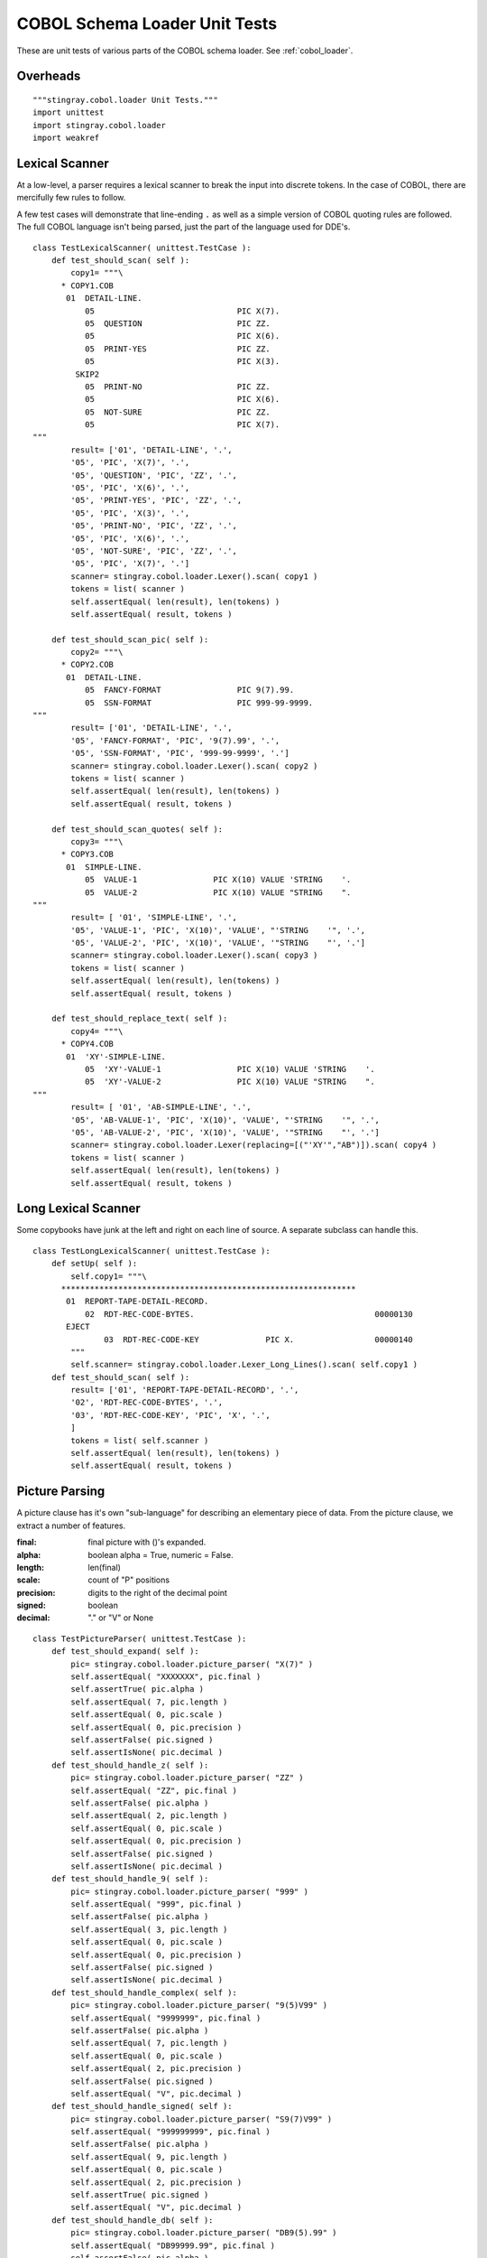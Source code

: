 ################################
COBOL Schema Loader Unit Tests
################################

These are unit tests of various parts of the COBOL schema loader.  See :ref:`cobol_loader`.

Overheads
=================

::

    """stingray.cobol.loader Unit Tests."""
    import unittest
    import stingray.cobol.loader
    import weakref
    
Lexical Scanner
=================

At a low-level, a parser requires a lexical scanner to break the input into
discrete tokens.  In the case of COBOL, there are mercifully few rules to
follow.

A few test cases will demonstrate that line-ending ``.`` as well as
a simple version of COBOL quoting rules are followed.  The full COBOL language
isn't being parsed, just the part of the language used for DDE's.

::

    class TestLexicalScanner( unittest.TestCase ):
        def test_should_scan( self ):
            copy1= """\
          * COPY1.COB
           01  DETAIL-LINE.
               05                              PIC X(7).
               05  QUESTION                    PIC ZZ.
               05                              PIC X(6).
               05  PRINT-YES                   PIC ZZ.
               05                              PIC X(3).
             SKIP2
               05  PRINT-NO                    PIC ZZ.
               05                              PIC X(6).
               05  NOT-SURE                    PIC ZZ.
               05                              PIC X(7).
    """
            result= ['01', 'DETAIL-LINE', '.', 
            '05', 'PIC', 'X(7)', '.', 
            '05', 'QUESTION', 'PIC', 'ZZ', '.', 
            '05', 'PIC', 'X(6)', '.', 
            '05', 'PRINT-YES', 'PIC', 'ZZ', '.', 
            '05', 'PIC', 'X(3)', '.', 
            '05', 'PRINT-NO', 'PIC', 'ZZ', '.', 
            '05', 'PIC', 'X(6)', '.', 
            '05', 'NOT-SURE', 'PIC', 'ZZ', '.', 
            '05', 'PIC', 'X(7)', '.']
            scanner= stingray.cobol.loader.Lexer().scan( copy1 )
            tokens = list( scanner )
            self.assertEqual( len(result), len(tokens) )
            self.assertEqual( result, tokens )

        def test_should_scan_pic( self ):
            copy2= """\
          * COPY2.COB
           01  DETAIL-LINE.
               05  FANCY-FORMAT                PIC 9(7).99.
               05  SSN-FORMAT                  PIC 999-99-9999.
    """
            result= ['01', 'DETAIL-LINE', '.', 
            '05', 'FANCY-FORMAT', 'PIC', '9(7).99', '.', 
            '05', 'SSN-FORMAT', 'PIC', '999-99-9999', '.']
            scanner= stingray.cobol.loader.Lexer().scan( copy2 )
            tokens = list( scanner )
            self.assertEqual( len(result), len(tokens) )
            self.assertEqual( result, tokens )
            
        def test_should_scan_quotes( self ):
            copy3= """\
          * COPY3.COB
           01  SIMPLE-LINE.
               05  VALUE-1                PIC X(10) VALUE 'STRING    '.
               05  VALUE-2                PIC X(10) VALUE "STRING    ".
    """
            result= [ '01', 'SIMPLE-LINE', '.',
            '05', 'VALUE-1', 'PIC', 'X(10)', 'VALUE', "'STRING    '", '.',
            '05', 'VALUE-2', 'PIC', 'X(10)', 'VALUE', '"STRING    "', '.']
            scanner= stingray.cobol.loader.Lexer().scan( copy3 )
            tokens = list( scanner )
            self.assertEqual( len(result), len(tokens) )
            self.assertEqual( result, tokens )

        def test_should_replace_text( self ):
            copy4= """\
          * COPY4.COB
           01  'XY'-SIMPLE-LINE.
               05  'XY'-VALUE-1                PIC X(10) VALUE 'STRING    '.
               05  'XY'-VALUE-2                PIC X(10) VALUE "STRING    ".
    """
            result= [ '01', 'AB-SIMPLE-LINE', '.',
            '05', 'AB-VALUE-1', 'PIC', 'X(10)', 'VALUE', "'STRING    '", '.',
            '05', 'AB-VALUE-2', 'PIC', 'X(10)', 'VALUE', '"STRING    "', '.']
            scanner= stingray.cobol.loader.Lexer(replacing=[("'XY'","AB")]).scan( copy4 )
            tokens = list( scanner )
            self.assertEqual( len(result), len(tokens) )
            self.assertEqual( result, tokens )
            
Long Lexical Scanner
====================

Some copybooks have junk at the left and right on each line of source.
A separate subclass can handle this.

::

    class TestLongLexicalScanner( unittest.TestCase ):
        def setUp( self ):
            self.copy1= """\
          **************************************************************
           01  REPORT-TAPE-DETAIL-RECORD.                                   
               02  RDT-REC-CODE-BYTES.                                      00000130
           EJECT
                   03  RDT-REC-CODE-KEY              PIC X.                 00000140
            """
            self.scanner= stingray.cobol.loader.Lexer_Long_Lines().scan( self.copy1 )
        def test_should_scan( self ):
            result= ['01', 'REPORT-TAPE-DETAIL-RECORD', '.', 
            '02', 'RDT-REC-CODE-BYTES', '.', 
            '03', 'RDT-REC-CODE-KEY', 'PIC', 'X', '.', 
            ]
            tokens = list( self.scanner )
            self.assertEqual( len(result), len(tokens) )
            self.assertEqual( result, tokens )

Picture Parsing
=====================

A picture clause has it's own "sub-language" for describing an elementary
piece of data.  From the picture clause, we extract a number of features.

:final: final picture with ()'s expanded.
:alpha: boolean alpha = True, numeric = False.
:length: len(final)
:scale: count of "P" positions
:precision: digits to the right of the decimal point
:signed: boolean
:decimal: "." or "V" or None

::

    class TestPictureParser( unittest.TestCase ):
        def test_should_expand( self ):
            pic= stingray.cobol.loader.picture_parser( "X(7)" )
            self.assertEqual( "XXXXXXX", pic.final )
            self.assertTrue( pic.alpha )
            self.assertEqual( 7, pic.length )
            self.assertEqual( 0, pic.scale )
            self.assertEqual( 0, pic.precision )
            self.assertFalse( pic.signed )
            self.assertIsNone( pic.decimal )
        def test_should_handle_z( self ):
            pic= stingray.cobol.loader.picture_parser( "ZZ" )
            self.assertEqual( "ZZ", pic.final )
            self.assertFalse( pic.alpha )
            self.assertEqual( 2, pic.length )
            self.assertEqual( 0, pic.scale )
            self.assertEqual( 0, pic.precision )
            self.assertFalse( pic.signed )
            self.assertIsNone( pic.decimal )
        def test_should_handle_9( self ):
            pic= stingray.cobol.loader.picture_parser( "999" )
            self.assertEqual( "999", pic.final )
            self.assertFalse( pic.alpha )
            self.assertEqual( 3, pic.length )
            self.assertEqual( 0, pic.scale )
            self.assertEqual( 0, pic.precision )
            self.assertFalse( pic.signed )
            self.assertIsNone( pic.decimal )
        def test_should_handle_complex( self ):
            pic= stingray.cobol.loader.picture_parser( "9(5)V99" )
            self.assertEqual( "9999999", pic.final )
            self.assertFalse( pic.alpha )
            self.assertEqual( 7, pic.length )
            self.assertEqual( 0, pic.scale )
            self.assertEqual( 2, pic.precision )
            self.assertFalse( pic.signed )
            self.assertEqual( "V", pic.decimal )
        def test_should_handle_signed( self ):
            pic= stingray.cobol.loader.picture_parser( "S9(7)V99" )
            self.assertEqual( "999999999", pic.final )
            self.assertFalse( pic.alpha )
            self.assertEqual( 9, pic.length )
            self.assertEqual( 0, pic.scale )
            self.assertEqual( 2, pic.precision )
            self.assertTrue( pic.signed )
            self.assertEqual( "V", pic.decimal )
        def test_should_handle_db( self ):
            pic= stingray.cobol.loader.picture_parser( "DB9(5).99" )
            self.assertEqual( "DB99999.99", pic.final )
            self.assertFalse( pic.alpha )
            self.assertEqual( 10, pic.length )
            self.assertEqual( 0, pic.scale )
            self.assertEqual( 2, pic.precision )
            self.assertTrue( pic.signed )
            self.assertEqual( ".", pic.decimal )
        def test_should_handle_signed_and_v( self ):
            pic= stingray.cobol.loader.picture_parser( "S9(4)V" )
            self.assertEqual( "9999", pic.final )
            self.assertFalse( pic.alpha )
            self.assertEqual( 4, pic.length )
            self.assertEqual( 0, pic.scale )
            self.assertEqual( 0, pic.precision )
            self.assertTrue( pic.signed )
            self.assertEqual( "V", pic.decimal )

Usage
=========

A Usage object is attached to a DDE to explain how to decode the bytes
that will be found in the record.  There are many cases in COBOL, but we only
really care about three: DISPLAY, COMP and COMP-3.

::

    class TestUsageDisplay( unittest.TestCase ):
        def setUp( self ):
            self.usage = stingray.cobol.defs.UsageDisplay( "DISPLAY" )
            self.picture= stingray.cobol.loader.Picture( "99999", False, 5, 0, 2, True, "V" )
        def test_should_show_size( self ):
            self.usage.setTypeInfo( self.picture )
            self.assertEqual( 5, self.usage.size() )
            self.assertEqual( "DISPLAY", self.usage.source() )

Note the sizing issue for COMP:

    ======================     =====
    Picture Info               Bytes
    ======================     =====
    if  1<=(int+fract)<=4      2
    
    if  5<=(int+fract)<=9      4 

    if 10<=(int+fract)<=18     8
    ======================     =====
    
::

    class TestUsageComp( unittest.TestCase ):
        def setUp( self ):
            self.usage = stingray.cobol.defs.UsageComp( "COMP" )
        def test_should_show_size_999( self ):
            self.picture= stingray.cobol.loader.Picture( "999", False, 3, 0, 0, True, None )
            self.usage.setTypeInfo( self.picture )
            self.assertEqual( 2, self.usage.size() )
            self.assertEqual( "COMP", self.usage.source() )
        def test_should_show_size_S9_4( self ):
            self.picture= stingray.cobol.loader.Picture( "9999", False, 4, 0, 0, True, "V" )
            self.usage.setTypeInfo( self.picture )
            self.assertEqual( 2, self.usage.size() )
            self.assertEqual( "COMP", self.usage.source() )
        def test_should_show_size_S9_5( self ):
            self.picture= stingray.cobol.loader.Picture( "99999", False, 5, 0, 0, True, "V" )
            self.usage.setTypeInfo( self.picture )
            self.assertEqual( 4, self.usage.size() )
            self.assertEqual( "COMP", self.usage.source() )
        
::

    class TestUsageComp3( unittest.TestCase ):
        def setUp( self ):
            self.usage = stingray.cobol.defs.UsageComp3( "COMP-3" )
            self.picture= stingray.cobol.loader.Picture( "9999999", False, 7, 0, 2, True, "V" )
        def test_should_show_size( self ):
            self.usage.setTypeInfo( self.picture )
            self.assertEqual( 4, self.usage.size() )
            self.assertEqual( "COMP-3", self.usage.source() )


Allocation
==========

There are three kinds: group (i.e., a header under a group), successor, 
and redefines.

A Redefines object gets the offset information from another named element.
A Group object 
for an item.  A non-redefined element is "real": it has a proper size and offset.

An item with a REDEFINES
clause is an alias for another element.   The offset comes from the other element.  The size is reported as zero to simplify offset calculations.

Here's a Mock DDE which can have a redefines clause, or be referenced by
a redefines clause.

::

    class MockDDE:
        def __init__( self, **kw ):
            self.children= []
            self.top= weakref.ref(self) # default
            self.__dict__.update( kw )
        def get( self, name ):
            return [c for c in self.children if c.name == name][0]
        def addChild( self, child ):
            self.children.append( child )
            child.parent= weakref.ref(self)
            child.top= self.top
            
There are two non-redefinies cases: Successor and Group. The DDE stands for itself.  The size is
as computed.  The offset is as generated by the :py:func:`cobol.defs.setSizeAndOffset` function.

::

    class TestAllocation_Group( unittest.TestCase ):
        def setUp( self ):
            self.parent= MockDDE( size=123, allocation=None, 
                occurs=stingray.cobol.defs.Occurs(), totalSize=123 )
            self.group = stingray.cobol.defs.Group()
            self.dde= MockDDE( size=123, allocation=self.group, 
                occurs=stingray.cobol.defs.Occurs(), totalSize=123 )
            self.parent.addChild( self.dde )
        def test_should_get_size_and_offset( self ):
            self.group.resolve( self.dde )
            self.assertEqual( 123, self.dde.allocation.totalSize() )
            self.assertEqual( 13, self.dde.allocation.offset(13) )
            self.assertIs( self.dde, self.dde.allocation.dde() )

    class TestAllocation_Successor( unittest.TestCase ):
        def setUp( self ):
            self.parent= MockDDE( size=12, allocation=None, 
                occurs=stingray.cobol.defs.Occurs(), totalSize=12 )
            self.prev= MockDDE( size=5, 
                occurs=stingray.cobol.defs.Occurs(), totalSize=5 )
            self.parent.addChild( self.prev )
            self.successor = stingray.cobol.defs.Successor( self.prev )
            self.dde= MockDDE( size=7, allocation=self.successor, occurs=stingray.cobol.defs.Occurs(), totalSize=7 )
            self.parent.addChild( self.dde )
        def test_should_get_size_and_offset( self ):
            self.successor.resolve( self.dde )
            self.assertEqual( 7, self.dde.allocation.totalSize() )
            self.assertEqual( 5, self.dde.allocation.offset(5) )
            self.assertIs( self.dde, self.dde.allocation.dde() )

Redefines is a reference to another DDE. The other DDE is located by the resolver pass.
The size and offset come from the other element. 

::

    class TestAllocation_Rdefines( unittest.TestCase ):
        def setUp( self ):
            self.parent= MockDDE( name= "TOP", size=123, allocation=None, occurs=stingray.cobol.defs.Occurs(), totalSize=12 )
            self.otherdde= MockDDE( name= "SOME-NAME", size=100, offset=23 )
            self.parent.addChild( self.otherdde )
            
            self.redefines_some_name = stingray.cobol.defs.Redefines( "SOME-NAME" )
            self.dde= MockDDE( name= "REDEF", size=47, allocation=self.redefines_some_name, occurs=stingray.cobol.defs.Occurs() )
            self.parent.addChild( self.dde )
        def test_should_get_size_and_offset( self ):
            """Since this redefines something else, it doesn't contribute any size."""
            self.redefines_some_name.resolve( self.dde )
            self.assertEqual( 0, self.dde.allocation.totalSize() )
            self.assertEqual( 23, self.dde.allocation.offset(13) )
            self.assertIs( self.dde, self.dde.allocation.dde() )


Size And Offset Function
========================

The idea is that this function does a depth-first traversal to accumulate the 
size in each group-level DDE.  

Size and Offset Mocks
----------------------

To test size and offset function, we need a number of mocks.
We need to mock a DDE.   Plus,
we need to mock Usage and Redefines classes, also.

We also mock the iterable protocol of the DDE.

::

    class MockDDE2:
        def __init__( self, **kw ):
            self.occurs= stingray.cobol.defs.Occurs()
            self.allocation= None
            self.children= []
            self.parent= None
            self.level= None
            self.name= "FILLER"
            self.picture= ""
            self.sizeScalePrecision= ()
            self.dimensionality= ()
            self.indent= 0
            self.__dict__.update( kw )
            self.size= self.usage.length
        def __repr__( self ):
            rc= ""
            if isinstance(self.allocation,stingray.cobol.defs.Redefines):
                rc= "REDEFINES {0}".format( self.allocation.name )
            oc= str(self.occurs)
            return "{0} {1} {2} {3} {4}.  {5} {6}".format(
                self.level, self.name, self.picture, rc, oc,
                self.offset, self.size,  )
        def addChild( self, child ):
            child.parent= weakref.ref(self)
            child.top= self.top
            self.children.append( child )
            child.indent= self.indent+1
        def get( self, name ):
            for d in self:
                if d.name == name: return d
        def pathTo( self ):
            return self.name
        def __iter__( self ):
            yield self
            for c in self.children:
                for c_i in c:
                    yield c_i

    class MockUsage:
        class MockCell:
            def __init__( self, buffer, workbook ):
                self.buffer= buffer
                self.workbook= workbook
        def __init__( self, source, **kw ):
            self.source_= source
            self.typeInfo= None
            self.length= 0
            self.__dict__.update( kw )
        def size( self ):
            return self.length
        def setTypeInfo( self, picture ):
            self.typeInfo= picture
            self.length= picture.length
        def source( self ):
            return self.source_
        def create_func( self, raw, workbook, attr ):
            return MockUsage.MockCell(raw, workbook, attr)


    def mock_resolver( top ):
        for aDDE in top:
            if aDDE.allocation:
                aDDE.allocation.resolve( aDDE )
            else: # Not setup by test.
                #aDDE.allocation= stingray.cobol.defs.Group()
                pass


Size and Offset Cases
------------------------

Exercise the size and offset function with a number of cases.

::

    class TestFlatSizeOffset( unittest.TestCase ):
        def setUp( self ):
            self.top= MockDDE2( level='01', allocation=stingray.cobol.defs.Group(), picture=None, usage=MockUsage("") )
            self.top.top= weakref.ref(self.top)
            self.top.addChild(
                MockDDE2( level='05', usage=MockUsage( "", length=3 ), 
                    allocation=stingray.cobol.defs.Group(), picture="XXX" ) )
            self.top.addChild(
                MockDDE2( level='05', usage=MockUsage( "", length=5 ), 
                    allocation=stingray.cobol.defs.Successor(self.top.children[-1]), picture="99999" ) )
            self.top.addChild(
                MockDDE2( level='05', usage=MockUsage( "", length=7 ), 
                    allocation=stingray.cobol.defs.Successor(self.top.children[-1]), picture="9999999" ) )
            mock_resolver( self.top )
        def test_should_set_size( self ):
            stingray.cobol.defs.setSizeAndOffset( self.top )
            self.assertEqual( 15, self.top.size )
            self.assertEqual( 0, self.top.children[0].offset )
            self.assertEqual( 3, self.top.children[0].size )
            self.assertEqual( 3, self.top.children[1].offset )
            self.assertEqual( 5, self.top.children[1].size )
            self.assertEqual( 8, self.top.children[2].offset )
            self.assertEqual( 7, self.top.children[2].size )

::

    class TestNestedSizeOffset( unittest.TestCase ):
        def setUp( self ):
            self.top= MockDDE2( level='01', allocation=stingray.cobol.defs.Group(), picture=None, usage=MockUsage("") )
            self.top.top= weakref.ref(self.top)
            self.top.parent= None
            self.top.addChild(
                MockDDE2( level='05', usage=MockUsage( "", length=3 ),  
                    allocation=stingray.cobol.defs.Group(), picture="XXX" ) )
            self.top.addChild(
                MockDDE2( level='05', usage=MockUsage( "", length=5 ), 
                    allocation=stingray.cobol.defs.Successor(self.top.children[-1]), picture="99999" ) )
            sub_group= MockDDE2( level='05', 
                allocation=stingray.cobol.defs.Successor(self.top.children[-1]), usage=MockUsage("") )
            self.top.addChild( sub_group )
            sub_group.addChild(
                MockDDE2( level='10', usage=MockUsage( "", length=7 ), 
                    allocation=stingray.cobol.defs.Group(), picture="9999999" ) )
            sub_group.addChild(
                MockDDE2( level='10', usage=MockUsage( "", length=9 ), 
                    allocation=stingray.cobol.defs.Successor(self.top.children[-1]), picture="XXXXXXXXX" ) )
            self.top.addChild(
                MockDDE2( level='05', usage=MockUsage( "", length=11 ), 
                    allocation=stingray.cobol.defs.Successor(self.top.children[-1]), picture="XXXXXXXXXXX" ) )
            mock_resolver( self.top )
        def test_should_set_size( self ):
            stingray.cobol.defs.setSizeAndOffset( self.top )
            self.assertEqual( 35, self.top.size )
            self.assertEqual( 0, self.top.children[0].offset )
            self.assertEqual( 3, self.top.children[0].size )
            self.assertEqual( 3, self.top.children[1].offset )
            self.assertEqual( 5, self.top.children[1].size )
            self.assertEqual( 8, self.top.children[2].offset )
            self.assertEqual( 16, self.top.children[2].size )
            self.assertEqual( 24, self.top.children[3].offset )
            self.assertEqual( 11, self.top.children[3].size )
            self.assertEqual( 8, self.top.children[2].children[0].offset )
            self.assertEqual( 7, self.top.children[2].children[0].size )
            self.assertEqual( 15, self.top.children[2].children[1].offset )
            self.assertEqual( 9, self.top.children[2].children[1].size )


::

    class TestRedefinesSizeOffset( unittest.TestCase ):
        def setUp( self ):
            self.top= MockDDE2( level='01', allocation=stingray.cobol.defs.Group(), usage=MockUsage("") )
            self.top.top= weakref.ref(self.top)
            self.top.addChild(
                MockDDE2( level='05', usage=MockUsage( "", length=3 ),  
                    allocation=stingray.cobol.defs.Group(), picture="XXX" ) )
            sub_group_1= MockDDE2( level='05', name="GROUP-1", 
                allocation=stingray.cobol.defs.Successor(self.top.children[-1]), usage=MockUsage("") )
            self.top.addChild( sub_group_1 )
            sub_group_2= MockDDE2( level='05', name="GROUP-2", 
                allocation=stingray.cobol.defs.Redefines(refers_to=sub_group_1, name="GROUP-1",), usage=MockUsage("") )
            self.top.addChild( sub_group_2 )
            self.top.addChild(
                MockDDE2( level='05', usage=MockUsage( "", length=5 ), 
                    allocation=stingray.cobol.defs.Successor(self.top.children[-1]), picture="XXXXX" ) )

            sub_group_1.addChild(
                MockDDE2( level='10', usage=MockUsage( "", length=5 ), 
                    allocation=stingray.cobol.defs.Group(), picture="99999" ) )
            sub_group_1.addChild(
                MockDDE2( level='10', usage=MockUsage( "", length=7 ), 
                    allocation=stingray.cobol.defs.Successor(sub_group_1.children[-1]), picture="9999999" ) )
                
            sub_group_2.addChild(
                MockDDE2( level='10', usage=MockUsage( "", length=9 ), 
                    allocation=stingray.cobol.defs.Group(), picture="XXXXXXXXX" ) )
            sub_group_2.addChild(
                MockDDE2( level='10', usage=MockUsage( "", length=3 ), 
                    allocation=stingray.cobol.defs.Successor(sub_group_2.children[-1]), picture="XXX" ) )
                
            mock_resolver( self.top )
        def test_should_set_size( self ):
            stingray.cobol.defs.setSizeAndOffset( self.top )
            self.assertEqual( 20, self.top.size )
            self.assertEqual( 0, self.top.children[0].offset )
            self.assertEqual( 3, self.top.children[0].size )
            self.assertEqual( 3, self.top.children[1].offset )
            self.assertEqual( 12, self.top.children[1].size )
            self.assertEqual( 3, self.top.children[2].offset )
            self.assertEqual( 12, self.top.children[2].size )
            self.assertEqual( 15, self.top.children[3].offset )
            self.assertEqual( 5, self.top.children[3].size )
            self.assertEqual( 3, self.top.children[1].children[0].offset )
            self.assertEqual( 5, self.top.children[1].children[0].size )
            self.assertEqual( 8, self.top.children[1].children[1].offset )
            self.assertEqual( 7, self.top.children[1].children[1].size )
            self.assertEqual( 3, self.top.children[2].children[0].offset )
            self.assertEqual( 9, self.top.children[2].children[0].size )
            self.assertEqual( 12, self.top.children[2].children[1].offset )
            self.assertEqual( 3, self.top.children[2].children[1].size )

::
           
    class TestOccursSizeOffset( unittest.TestCase ):
        def setUp( self ):
            self.top= MockDDE2( level='01', allocation=stingray.cobol.defs.Group(), picture=None, usage=MockUsage("") )
            self.top.top= weakref.ref(self.top)
            self.top.addChild(
                MockDDE2( level='05', usage=MockUsage( "", length=3 ),  
                    allocation=stingray.cobol.defs.Group(), picture="XXX" ) )
            self.top.addChild(
                MockDDE2( level='05', usage=MockUsage( "", length=5 ), 
                    allocation=stingray.cobol.defs.Successor(self.top.children[-1]), picture="99999", 
                    occurs=stingray.cobol.defs.OccursFixed(7) ) )
            mock_resolver( self.top )
        def test_should_set_size( self ):
            stingray.cobol.defs.setSizeAndOffset( self.top )
            self.assertEqual( 38, self.top.totalSize )
            self.assertEqual( 0, self.top.children[0].offset )
            self.assertEqual( 3, self.top.children[0].size )
            self.assertEqual( 3, self.top.children[1].offset )
            self.assertEqual( 35, self.top.children[1].totalSize )
            self.assertEqual( 5, self.top.children[1].size )
            self.assertEqual( 7, self.top.children[1].occurs.number(None) )

::

    class TestGroupOccursSizeOffset( unittest.TestCase ):
        def setUp( self ):
            self.top= MockDDE2( level='01', allocation=stingray.cobol.defs.Group(), picture=None, usage=MockUsage("") )
            self.top.top= weakref.ref(self.top)
            self.top.addChild(
                MockDDE2( level='05', usage=MockUsage( "", length=3 ),  
                    allocation=stingray.cobol.defs.Group(), picture="XXX" ) )
            sub_group_1= MockDDE2( level='05', name="GROUP-1", 
                allocation=stingray.cobol.defs.Successor(self.top.children[-1]), picture=None, 
                occurs=stingray.cobol.defs.OccursFixed(4), usage=MockUsage("") )
            self.top.addChild( sub_group_1 )
            sub_group_1.addChild(
                MockDDE2( level='10', usage=MockUsage( "", length=5 ), 
                    allocation=stingray.cobol.defs.Group(), picture="99999", 
                    occurs=stingray.cobol.defs.OccursFixed(7) ) )
            mock_resolver( self.top )
        def test_should_set_size( self ):
            stingray.cobol.defs.setSizeAndOffset( self.top )
            self.assertEqual( 7*4*5+3, self.top.totalSize )
            self.assertEqual( 0, self.top.children[0].offset )
            self.assertEqual( 3, self.top.children[0].size )
            self.assertEqual( 3, self.top.children[1].offset )
            self.assertEqual( 7*4*5, self.top.children[1].totalSize )
            self.assertEqual( 7*5, self.top.children[1].size )
            self.assertEqual( 4, self.top.children[1].occurs.number(None) )
            self.assertEqual( 3, self.top.children[1].children[0].offset )
            self.assertEqual( 35, self.top.children[1].children[0].totalSize )
            self.assertEqual( 5, self.top.children[1].children[0].size )
            self.assertEqual( 7, self.top.children[1].children[0].occurs.number(None) )
        def test_should_be_repeatable( self ):
            stingray.cobol.defs.setSizeAndOffset( self.top )
            self.assertEqual( 7*4*5+3, self.top.totalSize )
            stingray.cobol.defs.setSizeAndOffset( self.top )
            self.assertEqual( 7*4*5+3, self.top.totalSize )
            stingray.cobol.defs.setSizeAndOffset( self.top )
            self.assertEqual( 7*4*5+3, self.top.totalSize )

Resolve Redefines
===========================

We need to test the :py:func:`cobol.loader.resolver` function.

::
 

    class TestRedefinesNameResolver( unittest.TestCase ):
        def setUp( self ):
            self.top= MockDDE2( level='01', allocation=stingray.cobol.defs.Group(), picture=None, usage=MockUsage("") )
            self.top.top= weakref.ref(self.top)
            self.top.addChild(
                MockDDE2( level='05', usage=MockUsage( "", length=3 ),  
                    allocation=stingray.cobol.defs.Group(), picture="XXX" ) )
            self.sub_group_1= MockDDE2( level='05', name="GROUP-1", 
                allocation=stingray.cobol.defs.Successor(self.top.children[-1]), usage=MockUsage("") )
            self.top.addChild( self.sub_group_1 )
            self.sub_group_2= MockDDE2( level='05', name="GROUP-2", 
                allocation=stingray.cobol.defs.Redefines(refers_to=None, name="GROUP-1",), usage=MockUsage("") )
            self.top.addChild( self.sub_group_2 )
            self.top.addChild(
                MockDDE2( level='05', usage=MockUsage( "", length=5 ),  
                    allocation=stingray.cobol.defs.Successor(self.top.children[-1]), picture="XXXXX" ) )

            self.sub_group_1.addChild(
                MockDDE2( level='10', usage=MockUsage( "",length=5 ), 
                    allocation=stingray.cobol.defs.Group(), picture="99999" ) )
            self.sub_group_1.addChild(
                MockDDE2( level='10', usage=MockUsage( "", length=7 ), 
                    allocation=stingray.cobol.defs.Successor(self.sub_group_1.children[-1]), picture="9999999" ) )
                
            self.sub_group_2.addChild(
                MockDDE2( level='10', usage=MockUsage( "", length=9 ), 
                    allocation=stingray.cobol.defs.Group(), picture="XXXXXXXXX" ) )
            self.sub_group_2.addChild(
                MockDDE2( level='10', usage=MockUsage( "", length=3 ), 
                    allocation=stingray.cobol.defs.Successor(self.sub_group_2.children[-1]), picture="XXX" ) )
                
            self.top.search= { 
                'GROUP-1': self.sub_group_1, 
                'GROUP-2': self.sub_group_2,
                }
                
        def test_should_resolve( self ):
            stingray.cobol.defs.resolver( self.top )
            self.assertIs( self.sub_group_1, self.sub_group_2.allocation.refers_to )
            
            
Set Dimensionality
==========================

The :py:func:`stingray.cobol.defs.setDimensionality` function pushes the OCCURS information down to each 
child of the OCCURS. This builds the effective dimensionality of the lowest-level
elements.

..  code-block:: cobol

          * COPY3.COB
           01  SURVEY-RESPONSES.
               05  QUESTION-NUMBER         OCCURS 10 TIMES.
                   10  RESPONSE-CATEGORY     OCCURS 3 TIMES.
                       15  ANSWER                          PIC 99.

::

    class Test_Dimensionality( unittest.TestCase ):
        def setUp( self ):
            self.top= MockDDE2( level='01', name='SURVEY-RESPONSES', 
                allocation=stingray.cobol.defs.Group(), picture=None, offset=0, size=60, 
                occurs=stingray.cobol.defs.Occurs(), usage=MockUsage("") )
            self.top.top= weakref.ref(self.top)
            self.top.parent= None
            self.group_05 = MockDDE2( level='05', name='QUESTION-NUMBER', 
                allocation=stingray.cobol.defs.Group(), usage=MockUsage(""), 
                occurs=stingray.cobol.defs.OccursFixed(10), offset=0, totalSize=60, size=6 )
            self.top.addChild( self.group_05 )
            self.group_10 = MockDDE2( level='10', name='RESPONSE-CATEGORY', 
                allocation=stingray.cobol.defs.Group(), usage=MockUsage(""), 
                occurs=stingray.cobol.defs.OccursFixed(3), offset=0, totalSize=6, size=2 )
            self.group_05.addChild( self.group_10 )
            self.group_15 = MockDDE2( level='15', name='ANSWER', 
                allocation=stingray.cobol.defs.Group(), picture="99", 
                occurs=stingray.cobol.defs.Occurs(), offset=0, totalSize=2, size=2, usage=MockUsage("99") )
            self.group_10.addChild( self.group_15 )
        def test_should_set_dimensions( self ):
            stingray.cobol.defs.setDimensionality( self.top )
            self.assertEqual( 1, self.top.occurs.number(None) )
            self.assertEqual( (), self.top.dimensionality )
            self.assertEqual( 10, self.group_05.occurs.number(None) )
            self.assertEqual( (self.group_05,), self.group_05.dimensionality )
            self.assertEqual( 3, self.group_10.occurs.number(None) )
            self.assertEqual( (self.group_05,self.group_10), self.group_10.dimensionality )
            self.assertEqual( 1, self.group_15.occurs.number(None) )
            self.assertEqual( (self.group_05,self.group_10), self.group_15.dimensionality )

DDE Construction Methods
===========================

DDE class has many methods.  They fit into three functionality categories.

1.  Building the DDE, adding children, visiting.

2.  Getting elements by simple name.  Computing path names.  Getting elements by path name.

3.  Getting a run-time value from a buffer, accounting for indexes.  This 
    is DDE Access and is tested separately.

The first two areas are tested here.

::

    class TestDDEMethods( unittest.TestCase ):
        def setUp( self ):
            self.top= stingray.cobol.defs.DDE( level='01', name='TOP', usage=MockUsage("") )
            self.top.top= weakref.ref(self.top)
            self.group= stingray.cobol.defs.DDE( level='05', name='GROUP', usage=MockUsage("")  )
            self.element= stingray.cobol.defs.DDE( level='10', name='ELEMENT', pic='X(5)', usage=MockUsage("")  )
            self.top.addChild( self.group )
            self.group.addChild( self.element )
        def test_structure( self ):
            self.assertIs( self.group, self.top.children[0] )
            self.assertIs( self.element, self.group.children[0] )
        def test_path_name( self ):
            self.assertEqual( "TOP.GROUP.ELEMENT", self.element.pathTo() )
            self.assertIs( self.element, self.top.getPath("TOP.GROUP.ELEMENT") )
        def test_get( self ):
            g= self.top.get( "GROUP" )
            self.assertIs( self.group, g )
            e= g.get( "ELEMENT" )
            self.assertIs( self.element, e )
    
Parsing Single DDE
=====================

The parser handles 11 different clauses.  Additionally, it makes a single
DDE element as well as making a composite DDE record.  A parser depends on
a lexical scanner.  However, since our scanner is essentially an iterator,
we don't need to do very much to mock it.

To test just the :py:class:`cobol.loader.RecordFactory` 
in isolation, we need to provide mocks for a large number of dependenices.

..  parsed-literal::

        self.redefines_class= Redefines
        self.non_redefines_class= NonRedefines
        self.display_class= UsageDisplay
        self.comp_class= UsageComp
        self.comp3_class= UsageComp3

Note that there are numerous syntax errors which we do not test for.
Ideally, a DDE clause is used in working software, and passes through a COBOL compiler.  This isn't *lint for COBOL*.

We have three test cases: things the parser finds (and keeps), things
the parser skips gracefully, and things we can't cope with.

::

    class TestParser( unittest.TestCase ):
        def setUp( self ):
            self.parser= stingray.cobol.loader.RecordFactory()
            #self.parser.redefines_class= MockRedefines
            #self.parser.non_redefines_class= MockNonRedefine
            self.parser.display_class= MockUsage
            self.parser.comp_class= MockUsage
            self.parser.comp3_class= MockUsage
        def test_should_parse_group( self ):
            source= ( "01", "GROUP", "." ) 
            dde= next(self.parser.dde_iter(iter(source)))
            self.assertEqual( '01', dde.level )
            self.assertEqual( 'GROUP', dde.name )
            self.assertEqual( 0, len(dde.children) )
            self.assertEqual( 1, dde.occurs.number(None) )
            self.assertIsNone( dde.picture )
            self.assertIsNone( dde.allocation )
            self.assertEqual( "", dde.usage.source() )
        def test_should_parse_filler( self ):
            source= ( "05", "PIC", "X(10)", "." ) 
            dde= next(self.parser.dde_iter(iter(source)))
            self.assertEqual( '05', dde.level )
            self.assertEqual( 'FILLER', dde.name )
            self.assertEqual( 0, len(dde.children) )
            self.assertEqual( 1, dde.occurs.number(None) )
            self.assertEqual( "X(10)", dde.picture )
            self.assertIsNone( dde.allocation )
            self.assertEqual( "", dde.usage.source() )
        def test_should_parse_name( self ):
            source= ( "05", "ELEMENTARY", "PIC", "X(10)", "." ) 
            dde= next(self.parser.dde_iter(iter(source)))
            self.assertEqual( '05', dde.level )
            self.assertEqual( 'ELEMENTARY', dde.name )
            self.assertEqual( 0, len(dde.children) )
            self.assertEqual( 1, dde.occurs.number(None) )
            self.assertEqual( "X(10)", dde.picture )
            self.assertIsNone( dde.allocation )
            self.assertEqual( "", dde.usage.source() )
        def test_should_parse_occurs( self ):
            src1= ( "05", "ELEMENTARY-OCCURS", "PIC", "S9999", "OCCURS", "5", "TIMES", "." ) 
            dde= next(self.parser.dde_iter(iter(src1)))
            self.assertEqual( '05', dde.level )
            self.assertEqual( 'ELEMENTARY-OCCURS', dde.name )
            self.assertEqual( 0, len(dde.children) )
            self.assertEqual( 5, dde.occurs.number(None) )
            self.assertEqual( "S9999", dde.picture )
            self.assertIsNone( dde.allocation )
            self.assertEqual( "", dde.usage.source() )
            src2= ( "05", "GROUP-OCCURS", "OCCURS", "7", "TIMES", "INDEXED", "BY", "IRRELEVANT", "." ) 
            dde= next(self.parser.dde_iter(iter(src2)))
            self.assertEqual( '05', dde.level )
            self.assertEqual( 'GROUP-OCCURS', dde.name )
            self.assertEqual( 0, len(dde.children) )
            self.assertEqual( 7, dde.occurs.number(None) )
            self.assertIsNone( dde.picture )
            self.assertIsNone( dde.allocation )
            self.assertEqual( "", dde.usage.source() )
        def test_should_parse_picture( self ):
            """Details of picture clause tested separately."""
            src1= ( "05", "ELEMENTARY-PIC", "PIC", "S9999.999", "." ) 
            dde= next(self.parser.dde_iter(iter(src1)))
            self.assertEqual( '05', dde.level )
            self.assertEqual( 'ELEMENTARY-PIC', dde.name )
            self.assertEqual( 0, len(dde.children) )
            self.assertEqual( 1, dde.occurs.number(None) )
            self.assertEqual( "S9999.999", dde.picture )
            self.assertIsNone( dde.allocation )
            self.assertEqual( "", dde.usage.source() )
        def test_should_parse_redefines( self ):
            src1= ( "05", "ELEMENTARY-REDEF", "PIC", "S9999", "REDEFINES", "SOME-NAME", "." ) 
            dde= next(self.parser.dde_iter(iter(src1)))
            self.assertEqual( '05', dde.level )
            self.assertEqual( 'ELEMENTARY-REDEF', dde.name )
            self.assertEqual( 0, len(dde.children) )
            self.assertEqual( 1, dde.occurs.number(None) )
            self.assertEqual( "S9999", dde.picture )
            self.assertEqual( "SOME-NAME", dde.allocation.name )
            self.assertEqual( "", dde.usage.source() )
            src2= ( "05", "GROUP-REDEF", "OCCURS", "7", "TIMES", "REDEFINES", "ANOTHER-NAME", "." ) 
            dde= next(self.parser.dde_iter(iter(src2)))
            self.assertEqual( '05', dde.level )
            self.assertEqual( 'GROUP-REDEF', dde.name )
            self.assertEqual( 0, len(dde.children) )
            self.assertEqual( 7, dde.occurs.number(None) )
            self.assertIsNone( dde.picture )
            self.assertEqual( "ANOTHER-NAME", dde.allocation.name )
            self.assertEqual( "", dde.usage.source() )
        def test_should_parse_usage( self ):
            src1= ( "05", "USE-DISPLAY", "PIC", "S9999", "USAGE", "DISPLAY", "." ) 
            dde= next(self.parser.dde_iter(iter(src1)))
            self.assertEqual( '05', dde.level )
            self.assertEqual( 'USE-DISPLAY', dde.name )
            self.assertEqual( 0, len(dde.children) )
            self.assertEqual( 1, dde.occurs.number(None) )
            self.assertEqual( "S9999", dde.picture )
            self.assertIsNone( dde.allocation )
            self.assertEqual( "DISPLAY", dde.usage.source() )
            src2= ( "05", "USE-COMP-3", "PIC", "S9(7)V99", "USAGE", "COMP-3", "." ) 
            dde= next(self.parser.dde_iter(iter(src2)))
            self.assertEqual( '05', dde.level )
            self.assertEqual( 'USE-COMP-3', dde.name )
            self.assertEqual( 0, len(dde.children) )
            self.assertEqual( 1, dde.occurs.number(None) )
            self.assertEqual( "S9(7)V99", dde.picture )
            self.assertIsNone( dde.allocation )
            self.assertEqual( "COMP-3", dde.usage.source() )
            src3= ( "05", "USE-COMP-3-ALT", "PIC", "S9(9)V99", "COMP-3", "." ) 
            dde= next(self.parser.dde_iter(iter(src3)))
            self.assertEqual( '05', dde.level )
            self.assertEqual( 'USE-COMP-3-ALT', dde.name )
            self.assertEqual( 0, len(dde.children) )
            self.assertEqual( 1, dde.occurs.number(None) )
            self.assertEqual( "S9(9)V99", dde.picture )
            self.assertIsNone( dde.allocation )
            self.assertEqual( "COMP-3", dde.usage.source() )
        def test_should_parse_depending_on_1( self ):
            src1= ( "05", "DEP-1", "OCCURS", "1", "TO", "5", "TIMES", "DEPENDING", "ON", "ODO-1", "." ) 
            self.parser.lex= iter(src1)
            dde= next(self.parser.dde_iter(iter(src1)))
            self.assertEqual( '05', dde.level )
            self.assertEqual( 'DEP-1', dde.name )
            self.assertEqual( 0, len(dde.children) )
            self.assertEqual( "ODO-1", dde.occurs.name ) # number(None) )
            self.assertEqual( None, dde.picture )
            self.assertIsNone( dde.allocation )
        def test_should_parse_depending_on_2( self ):
            src1= ( "05", "DEP-2", "OCCURS", "TO", "5", "TIMES", "DEPENDING", "ON", "ODO-2", "." ) 
            self.parser.lex= iter(src1)
            dde= next(self.parser.dde_iter(iter(src1)))
            self.assertEqual( '05', dde.level )
            self.assertEqual( 'DEP-2', dde.name )
            self.assertEqual( 0, len(dde.children) )
            self.assertEqual( "ODO-2", dde.occurs.name ) # number(None) )
            self.assertEqual( None, dde.picture )
            self.assertIsNone( dde.allocation )

Syntax which is silently skipped.

::


    class TestParserSkip( unittest.TestCase ):
        def setUp( self ):
            self.parser= stingray.cobol.loader.RecordFactory()
        def test_should_skip_blank( self ):
            src1= ( "05", "BLANK-ZERO-1", "PIC", "X(10)", "BLANK", "ZERO", "." ) 
            dde= next(self.parser.dde_iter(iter(src1)))
            self.assertEqual( '05', dde.level )
            self.assertEqual( 'BLANK-ZERO-1', dde.name )
            self.assertEqual( 0, len(dde.children) )
            self.assertEqual( 1, dde.occurs.number(None) )
            self.assertEqual( "X(10)", dde.picture )
            self.assertIsNone( dde.allocation )
            self.assertEqual( "", dde.usage.source() )
            self.assertIsNone( dde.initValue )
            src2= ( "05", "BLANK-ZERO-2", "PIC", "X(10)", "BLANK", "WHEN", "ZEROES", "." ) 
            dde= next(self.parser.dde_iter(iter(src2)))
            self.assertEqual( '05', dde.level )
            self.assertEqual( 'BLANK-ZERO-2', dde.name )
            self.assertEqual( 0, len(dde.children) )
            self.assertEqual( 1, dde.occurs.number(None) )
            self.assertEqual( "X(10)", dde.picture )
            self.assertIsNone( dde.allocation )
            self.assertEqual( "", dde.usage.source() )
            self.assertIsNone( dde.initValue )
        def test_should_skip_justified( self ):
            src1= ( "05", "JUST-RIGHT-1", "PIC", "X(10)", "JUST", "RIGHT", "." ) 
            dde= next(self.parser.dde_iter(iter(src1)))
            self.assertEqual( '05', dde.level )
            self.assertEqual( 'JUST-RIGHT-1', dde.name )
            self.assertEqual( 0, len(dde.children) )
            self.assertEqual( 1, dde.occurs.number(None) )
            self.assertEqual( "X(10)", dde.picture )
            self.assertIsNone( dde.allocation )
            self.assertEqual( "", dde.usage.source() )
            self.assertIsNone( dde.initValue )
            src2= ( "05", "JUST-RIGHT-2", "PIC", "X(10)", "JUSTIFIED", "RIGHT", "." ) 
            dde= next(self.parser.dde_iter(iter(src2)))
            self.assertEqual( '05', dde.level )
            self.assertEqual( 'JUST-RIGHT-2', dde.name )
            self.assertEqual( 0, len(dde.children) )
            self.assertEqual( 1, dde.occurs.number(None) )
            self.assertEqual( "X(10)", dde.picture )
            self.assertIsNone( dde.allocation )
            self.assertEqual( "", dde.usage.source() )
            self.assertIsNone( dde.initValue )
        def test_should_skip_value( self ):
            src1= ( "05", "VALUE-1", "PIC", "X(8)", "VALUE", "'10 CHARS'", "." ) 
            dde= next(self.parser.dde_iter(iter(src1)))
            self.assertEqual( '05', dde.level )
            self.assertEqual( 'VALUE-1', dde.name )
            self.assertEqual( 0, len(dde.children) )
            self.assertEqual( 1, dde.occurs.number(None) )
            self.assertEqual( "X(8)", dde.picture )
            self.assertIsNone( dde.allocation )
            self.assertEqual( "", dde.usage.source() )
            self.assertIsNone( dde.initValue )

..  todo:: Test EXTERNAL, GLOBAL as Skipped Words, too.

A few clauses may be relevant for some kinds of DDE's.  These
can impact the encoding of the bytes.  We don't parse
them, however, because they are rarely seen in the wild.

::

    class TestParserException( unittest.TestCase ):
        def setUp( self ):
            self.parser= stingray.cobol.loader.RecordFactory()
        def test_should_fail_renames( self ):
            src1= ( "66", "BLANK-ZERO-1", "RENAMES", "SOME-NAME", "." ) 
            self.assertWarns( UserWarning, next, self.parser.dde_iter(iter(src1)) )
            # Alternative RENAMES
            # self.assertRaises( stingray.cobol.defs.UnsupportedError, ... 
        def test_should_fail_sign( self ):
            src1= ( "05", "SIGN-1", "PIC", "X(10)", "LEADING", "SIGN", "." ) 
            self.parser.lex= iter(src1)
            self.assertRaises( stingray.cobol.defs.UnsupportedError, next, self.parser.dde_iter(iter(src1)) )
            src2= ( "05", "SIGN-2", "PIC", "X(10)", "TRAILING", "." ) 
            self.parser.lex= iter(src2)
            self.assertRaises( stingray.cobol.defs.UnsupportedError, next, self.parser.dde_iter(iter(src2)) )
            src3= ( "05", "SIGN-3", "PIC", "X(10)", "SIGN", "IS", "SEPARATE", "." ) 
            self.parser.lex= iter(src3)
            self.assertRaises( stingray.cobol.defs.UnsupportedError, next, self.parser.dde_iter(iter(src3)) )
        def test_should_fail_synchronized( self ):
            src1= ( "05", "SYNC-1", "PIC", "X(10)", "SYNCHRONIZED", "." ) 
            self.parser.lex= iter(src1)
            self.assertRaises( stingray.cobol.defs.UnsupportedError, next, self.parser.dde_iter(iter(src1)) )

Parsing Complete DDE
=====================

Parsing a complete DDE is a multi-step dance.  First, parse all the clauses.
Then apply some standard functions to resolve the REDEFINES clauses
as well as compute sizes and offsets.  

To test just the :py:class:`cobol.loader.RecordFactory` 
in isolation, we need to provide mocks for a large number of dependenices.

..  parsed-literal::

        # Built during the parsing
        self.redefines_class= Redefines
        self.non_redefines_class= NonRedefines
        self.display_class= UsageDisplay
        self.comp_class= UsageComp
        self.comp3_class= UsageComp3



We use dependency injection here to tease apart Redefines and Usage classes.
We can use existing mocks for this.

Here's a test of the "main" method for parsing a record.
Note that :py:meth:`stingray.cobol.loader.RecordFactory.makeRecord` is
iterable, so we make a list and take the first element.

We could as easily  ``next()`` it to get the first element.


Test the parser

::

    class TestCompleteParser( unittest.TestCase ):
        def setUp( self ):
            self.parser= stingray.cobol.loader.RecordFactory()
            self.parser.display_class= MockUsage
            self.parser.comp_class= MockUsage
            self.parser.comp3_class= MockUsage
        def test_should_parse( self ):
            copy1= """
                  * COPY1.COB
                   01  DETAIL-LINE.
                       05                              PIC X(7).
                       05  QUESTION                    PIC ZZ.
                       05                              PIC X(6).
                       05  PRINT-YES                   PIC ZZ.
            """
            self.lex= ['01', 'DETAIL-LINE', '.', 
            '05', 'PIC', 'X(7)', '.', 
            '05', 'QUESTION', 'PIC', 'ZZ', '.', 
            '05', 'PIC', 'X(6)', '.', 
            '05', 'PRINT-YES', 'PIC', 'ZZ', '.']
            dde= list(self.parser.makeRecord( iter( self.lex ) ))[0]
            self.assertEqual( "01", dde.top().level )
            self.assertEqual( "DETAIL-LINE", dde.top().name )
            self.assertEqual( 4, len(dde.top().children) )
            self.assertEqual( "", dde.top().usage.source() )
            c0= dde.top().children[0]
            self.assertEqual( "05", c0.level )
            self.assertEqual( "FILLER", c0.name )
            self.assertEqual( "X(7)", c0.picture )
            self.assertEqual( "", c0.usage.source() )
            self.assertEqual( 1, c0.occurs.number(None) )
            c1= dde.top().children[1]
            self.assertEqual( "05", c1.level )
            self.assertEqual( "QUESTION", c1.name )
            self.assertEqual( "ZZ", c1.picture )
            self.assertEqual( "", c1.usage.source() )
            self.assertEqual( 1, c1.occurs.number(None) )
            c2= dde.top().children[2]
            self.assertEqual( "05", c2.level )
            self.assertEqual( "FILLER", c2.name )
            self.assertEqual( "X(6)", c2.picture )
            self.assertEqual( "", c2.usage.source() )
            self.assertEqual( 1, c2.occurs.number(None) )
            c3= dde.top().children[3]
            self.assertEqual( "05", c3.level )
            self.assertEqual( "PRINT-YES", c3.name )
            self.assertEqual( "ZZ", c3.picture )
            self.assertEqual( "", c3.usage.source() )
            self.assertEqual( 1, c3.occurs.number(None) )
            self.assertEqual( 5, len(list(dde) ) )

Schema Maker
=====================

A DDE is tranformed into a flat schema from the highly-nested DDE structure
via the :py:func:`stingray.cobol.loader.make_schema` function.

::

    class TestNestedSchemaMaker( unittest.TestCase ):
        def setUp( self ):
            self.top= MockDDE2( level='01', name="TOP", 
                allocation=stingray.cobol.defs.Group(), picture=None, size=35, offset=0, usage=MockUsage( "" ) )
            self.top.top= weakref.ref(self.top)
            self.top.addChild(
                MockDDE2( level='05', name="FIRST", usage=MockUsage( "", length=3 ),  
                    allocation=stingray.cobol.defs.Group(), picture="XXX", size=3, offset=0 ) )
            self.top.addChild(
                MockDDE2( level='05', name="SECOND", usage=MockUsage( "", length=5 ), 
                    allocation=stingray.cobol.defs.Successor(self.top.children[-1]), picture="99999", size=5, offset=3 ) )
            sub_group= MockDDE2( level='05', name="GROUP", 
                allocation=stingray.cobol.defs.Group(), picture=None, size=16, offset=8, usage=MockUsage( "" ) )
            self.top.addChild( sub_group )
            sub_group.addChild(
                MockDDE2( level='10', name="INNER", usage=MockUsage( "", length=7 ), 
                    allocation=stingray.cobol.defs.Group(), picture="9999999", size=8, offset=7 ) )
            sub_group.addChild(
                MockDDE2( level='10', usage=MockUsage( "", length=9 ), 
                    allocation=stingray.cobol.defs.Successor(sub_group.children[-1]), picture="XXXXXXXXX", size=9, offset=15) )
            self.top.addChild(
                MockDDE2( level='05', name="LAST", usage=MockUsage( "", length=11 ), 
                    allocation=stingray.cobol.defs.Successor(sub_group.children[-1]), picture="XXXXXXXXXXX", size=11, offset=24 ) )
        def test_should_set_size( self ):
            stingray.cobol.defs.setSizeAndOffset( self.top )
            schema = stingray.cobol.loader.make_schema( [self.top] )
            #DEBUG# print( schema )
            self.assertEqual( "TOP", schema[0].name )
            self.assertEqual( 0, schema[0].position )
            self.assertEqual( 0, schema[0].offset )
            self.assertEqual( 35, schema[0].size )
            self.assertEqual( "FIRST", schema[1].name )
            self.assertEqual( 1, schema[1].position )
            self.assertEqual( 0, schema[1].offset )
            self.assertEqual( 3, schema[1].size )
            self.assertEqual( "SECOND", schema[2].name )
            self.assertEqual( 2, schema[2].position )
            self.assertEqual( 3, schema[2].offset )
            self.assertEqual( 5, schema[2].size )
            self.assertEqual( "LAST", schema[6].name )
            self.assertEqual( 6, schema[6].position )
            self.assertEqual( 24, schema[6].offset )
            self.assertEqual( 11, schema[6].size )


Test Suite and Runner
=====================

In case we want to build up a larger test suite, we avoid doing
any real work unless this is the main module being executed.

::

    import test
    suite= test.suite_maker( globals() )

    if __name__ == "__main__":
        print( __file__ )
        unittest.TextTestRunner(verbosity=1).run(suite())
